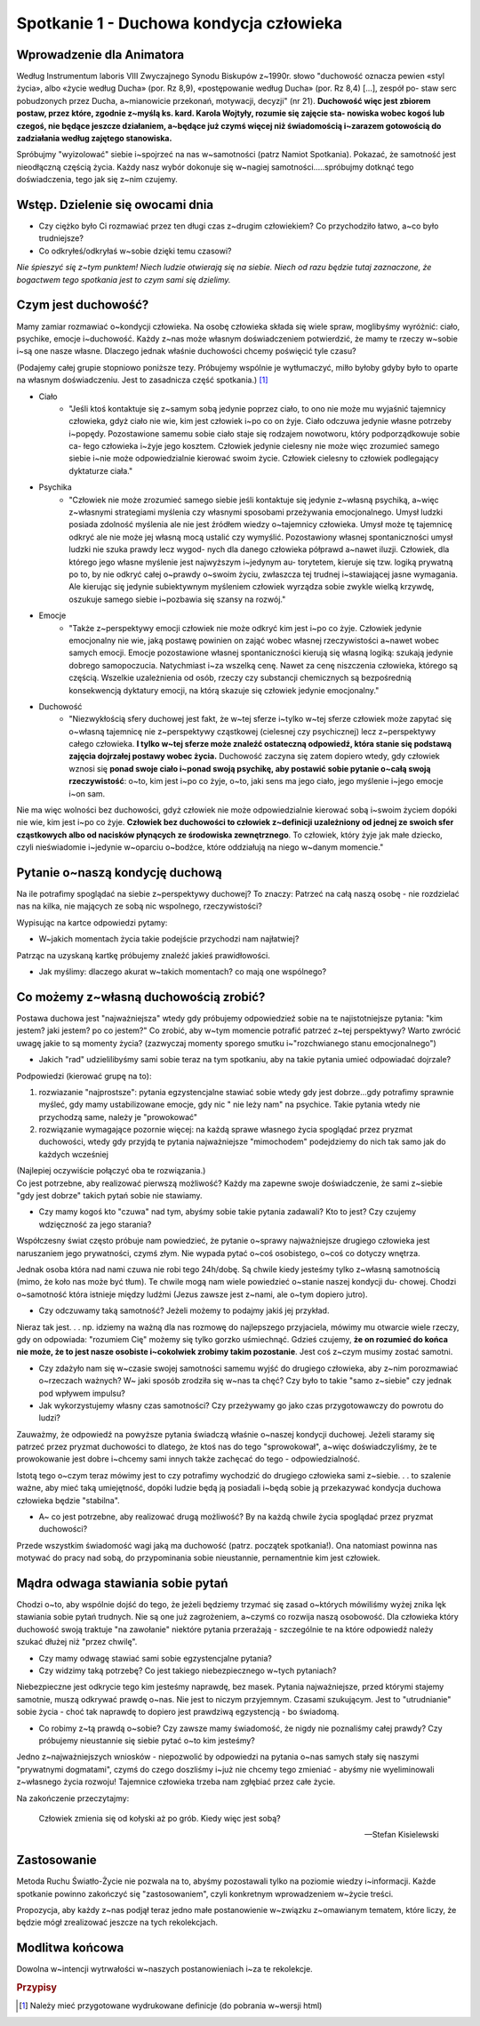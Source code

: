 *******************************************
Spotkanie 1 - Duchowa kondycja człowieka
*******************************************

=====================================
Wprowadzenie dla Animatora
=====================================

Według Instrumentum laboris VIII Zwyczajnego Synodu Biskupów z~1990r. słowo "duchowość oznacza pewien «styl życia», albo «życie według Ducha» (por. Rz 8,9), «postępowanie według Ducha» (por. Rz 8,4) [...], zespół po- staw serc  pobudzonych przez Ducha, a~mianowicie  przekonań, motywacji, decyzji" (nr 21). **Duchowość więc jest zbiorem postaw, przez które, zgodnie z~myślą ks. kard. Karola  Wojtyły, rozumie się zajęcie sta- nowiska wobec kogoś lub  czegoś, nie będące jeszcze działaniem, a~będące już czymś więcej niż świadomością i~zarazem gotowością do zadziałania  według zajętego stanowiska.**

Spróbujmy "wyizolować" siebie i~spojrzeć na nas w~samotności (patrz Namiot Spotkania). Pokazać,  że samotność  jest nieodłączną częścią życia. Każdy nasz wybór dokonuje się w~nagiej samotności.....spróbujmy dotknąć tego doświadczenia, tego jak się z~nim czujemy.

==================================
Wstęp. Dzielenie  się owocami dnia
==================================

* Czy ciężko  było Ci rozmawiać przez ten długi  czas  z~drugim człowiekiem? Co przychodziło łatwo, a~co było trudniejsze? 

* Co odkryłeś/odkryłaś w~sobie dzięki temu czasowi?

*Nie śpieszyć się z~tym  punktem! Niech ludzie otwierają  się na siebie. Niech od razu będzie tutaj zaznaczone, że bogactwem  tego spotkania jest to czym sami się dzielimy.*

====================================
Czym  jest duchowość?
====================================

Mamy zamiar rozmawiać o~kondycji człowieka. Na osobę człowieka składa się wiele spraw, moglibyśmy wyróżnić: ciało, psychike, emocje i~duchowość. Każdy z~nas może własnym doświadczeniem potwierdzić, że mamy te rzeczy w~sobie i~są one nasze własne.  Dlaczego jednak właśnie duchowości chcemy poświęcić tyle czasu?

(Podajemy całej grupie stopniowo poniższe tezy. Próbujemy wspólnie je wytłumaczyć, milło byłoby gdyby było to oparte na własnym doświadczeniu. Jest to zasadnicza  część spotkania.) [#]_

* Ciało
    * "Jeśli ktoś kontaktuje się z~samym sobą jedynie poprzez ciało, to ono nie może mu wyjaśnić tajemnicy  człowieka, gdyż ciało nie wie, kim jest człowiek i~po co on żyje. Ciało odczuwa jedynie własne potrzeby i~popędy. Pozostawione samemu sobie ciało staje się rodzajem  nowotworu, który podporządkowuje  sobie ca- łego człowieka i~żyje jego kosztem. Człowiek jedynie cielesny nie może więc zrozumieć samego siebie i~nie może odpowiedzialnie kierować swoim życie. Człowiek cielesny to człowiek podlegający dyktaturze ciała."

* Psychika
    * "Człowiek nie może zrozumieć samego siebie jeśli kontaktuje się jedynie z~własną psychiką, a~więc z~własnymi strategiami myślenia czy własnymi sposobami przeżywania emocjonalnego. Umysł ludzki posiada zdolność myślenia ale nie jest źródłem wiedzy o~tajemnicy człowieka. Umysł może tę tajemnicę odkryć ale nie może jej własną mocą ustalić czy wymyślić. Pozostawiony własnej spontaniczności umysł ludzki nie szuka prawdy lecz wygod- nych dla danego człowieka półprawd a~nawet iluzji.  Człowiek, dla którego jego własne myślenie jest najwyższym i~jedynym au- torytetem, kieruje się tzw. logiką prywatną po to, by nie odkryć całej o~prawdy o~swoim życiu, zwłaszcza tej trudnej i~stawiającej jasne wymagania. Ale kierując się jedynie subiektywnym myśleniem człowiek wyrządza sobie zwykle wielką krzywdę, oszukuje samego siebie i~pozbawia  się szansy na rozwój."

* Emocje
    * "Także z~perspektywy emocji człowiek nie może odkryć kim jest i~po co żyje. Człowiek jedynie emocjonalny nie wie, jaką postawę powinien on zająć wobec własnej rzeczywistości a~nawet wobec samych emocji.  Emocje  pozostawione własnej  spontaniczności kierują się własną logiką: szukają jedynie dobrego samopoczucia. Natychmiast i~za wszelką cenę. Nawet za cenę niszczenia człowieka, którego są częścią. Wszelkie uzależnienia od osób, rzeczy czy substancji chemicznych są bezpośrednią konsekwencją dyktatury emocji, na którą skazuje się człowiek jedynie emocjonalny."
    
* Duchowość
    * "Niezwykłością sfery duchowej jest fakt, że w~tej sferze i~tylko w~tej  sferze człowiek może zapytać się o~własną tajemnicę nie z~perspektywy cząstkowej (cielesnej czy psychicznej)  lecz z~perspektywy całego człowieka. **I tylko w~tej sferze może znaleźć ostateczną odpowiedź, która stanie się podstawą zajęcia dojrzałej  postawy wobec życia.** Duchowość zaczyna się zatem dopiero wtedy, gdy człowiek wznosi się **ponad swoje ciało i~ponad swoją psychikę, aby  postawić sobie pytanie  o~całą swoją  rzeczywistość**:  o~to, kim jest  i~po co żyje, o~to, jaki sens ma jego ciało, jego myślenie i~jego emocje i~on sam.

Nie  ma więc wolności bez duchowości, gdyż człowiek nie może odpowiedzialnie kierować sobą i~swoim życiem dopóki nie wie, kim jest i~po co żyje. **Człowiek  bez duchowości to człowiek z~definicji uzależniony od jednej ze swoich sfer cząstkowych albo od nacisków płynących ze środowiska zewnętrznego**. To człowiek, który żyje jak małe dziecko, czyli nieświadomie i~jedynie w~oparciu o~bodźce, które oddziałują na niego w~danym momencie."

====================================
Pytanie  o~naszą kondycję duchową
====================================

Na ile potrafimy spoglądać na siebie z~perspektywy duchowej? To znaczy: Patrzeć na całą naszą osobę - nie rozdzielać nas na kilka, nie mających ze sobą nic wspolnego, rzeczywistości?

Wypisując na kartce odpowiedzi pytamy:

* W~jakich momentach życia takie podejście przychodzi nam najłatwiej?

Patrząc na uzyskaną kartkę próbujemy znaleźć jakieś prawidłowości.

* Jak myślimy: dlaczego akurat w~takich momentach? co mają one wspólnego?

======================================
Co możemy z~własną duchowością zrobić?
======================================

Postawa duchowa jest "najważniejsza" wtedy gdy próbujemy odpowiedzieź sobie na te najistotniejsze pytania: "kim jestem? jaki jestem? po co jestem?" Co zrobić, aby w~tym momencie potrafić patrzeć z~tej perspektywy? Warto zwrócić uwagę jakie to są  momenty  życia? (zazwyczaj  momenty  sporego smutku i~"rozchwianego stanu emocjonalnego")

* Jakich "rad" udzielilibyśmy sami sobie teraz na tym spotkaniu, aby na takie pytania umieć odpowiadać dojrzale?

Podpowiedzi (kierować grupę na to):

1. rozwiazanie "najprostsze": pytania egzystencjalne stawiać sobie wtedy gdy jest dobrze...gdy potrafimy sprawnie myśleć, gdy mamy ustabilizowane emocje, gdy nic " nie leży nam" na psychice. Takie pytania wtedy nie przychodzą same, należy je "prowokować"

2. rozwiązanie wymagające pozornie więcej: na każdą sprawe  własnego życia spoglądać przez pryzmat duchowości, wtedy gdy przyjdą te pytania najważniejsze "mimochodem" podejdziemy do nich tak samo jak do każdych wcześniej

| (Najlepiej oczywiście połączyć oba te rozwiązania.)
| Co jest  potrzebne, aby realizować pierwszą możliwość? Każdy ma zapewne swoje doświadczenie,  że sami z~siebie "gdy jest dobrze" takich pytań sobie nie stawiamy.

* Czy mamy kogoś kto "czuwa" nad tym, abyśmy sobie takie pytania zadawali? Kto  to jest? Czy czujemy wdzięczność za jego starania?

Współczesny świat często próbuje nam powiedzieć,  że pytanie o~sprawy najważniejsze drugiego człowieka jest naruszaniem jego prywatności, czymś złym. Nie wypada pytać o~coś osobistego,  o~coś co dotyczy wnętrza.

Jednak osoba która nad nami czuwa nie robi tego 24h/dobę. Są chwile kiedy jesteśmy  tylko  z~własną samotnością (mimo, że koło nas może być tłum).  Te chwile mogą nam wiele powiedzieć o~stanie naszej kondycji du- chowej. Chodzi o~samotność która istnieje między ludźmi (Jezus zawsze jest z~nami, ale o~tym dopiero jutro).

* Czy odczuwamy taką samotność? Jeżeli możemy to podajmy jakiś jej przykład.

Nieraz tak jest. . . np. idziemy na ważną dla nas rozmowę do najlepszego przyjaciela, mówimy mu otwarcie wiele rzeczy, gdy on odpowiada: "rozumiem Cię" możemy  się tylko gorzko uśmiechnąć. Gdzieś czujemy, **że on rozumieć do końca nie może, że to jest nasze osobiste i~cokolwiek zrobimy takim  pozostanie**. Jest coś z~czym musimy zostać samotni.

* Czy zdażyło nam się w~czasie swojej samotności samemu wyjść  do drugiego człowieka,  aby  z~nim  porozmawiać o~rzeczach ważnych? W~ jaki  sposób zrodziła  się w~nas ta  chęć? Czy było to takie  "samo z~siebie" czy jednak  pod wpływem impulsu?

* Jak wykorzystujemy własny czas samotności?  Czy przeżywamy go jako czas przygotowawczy  do powrotu do ludzi?

Zauważmy,  że odpowiedź na powyższe pytania świadczą właśnie o~naszej kondycji duchowej. Jeżeli staramy się patrzeć przez pryzmat duchowości to dlatego, że ktoś nas do tego "sprowokował", a~więc doświadczyliśmy, że te prowokowanie jest dobre i~chcemy sami  innych także  zachęcać do tego - odpowiedzialność.

Istotą  tego o~czym teraz mówimy jest  to czy potrafimy wychodzić do drugiego człowieka sami z~siebie. . . to szalenie ważne, aby mieć taką umiejętność, dopóki ludzie będą ją posiadali i~będą sobie ją przekazywać kondycja duchowa człowieka będzie "stabilna".

* A~ co jest potrzebne,  aby realizować drugą możliwość? By na każdą chwile życia spoglądać przez pryzmat duchowości?

Przede wszystkim świadomość wagi jaką ma duchowość (patrz. początek spotkania!). Ona natomiast powinna nas motywać do pracy nad sobą, do przypominania sobie nieustannie, pernamentnie kim jest człowiek.

======================================
Mądra odwaga stawiania sobie pytań
======================================

Chodzi o~to, aby wspólnie dojść do tego, że jeżeli będziemy trzymać się zasad o~których mówiliśmy wyżej znika lęk stawiania sobie pytań trudnych. Nie są one już zagrożeniem, a~czymś co rozwija naszą osobowość. Dla człowieka który duchowość swoją traktuje "na zawołanie" niektóre pytania przerażają - szczególnie te na które odpowiedź należy szukać dłużej niż "przez chwilę".

* Czy mamy odwagę stawiać  sami sobie egzystencjalne  pytania? 

* Czy widzimy taką potrzebę? Co jest takiego niebezpiecznego w~tych pytaniach?

Niebezpieczne jest  odkrycie tego kim jesteśmy  naprawdę,  bez  masek. Pytania najważniejsze, przed którymi  stajemy samotnie,  muszą odkrywać prawdę o~nas. Nie jest to niczym przyjemnym. Czasami szukującym.  Jest to "utrudnianie" sobie życia - choć tak naprawdę to dopiero jest prawdziwą egzystencją - bo świadomą.

* Co robimy z~tą prawdą o~sobie? Czy zawsze mamy świadomość, że nigdy nie poznaliśmy całej prawdy? Czy próbujemy nieustannie się siebie pytać o~to kim jesteśmy?

Jedno z~najważniejszych wniosków - niepozwolić by odpowiedzi na pytania o~nas samych stały się naszymi  "prywatnymi dogmatami", czymś do czego doszliśmy i~już nie chcemy tego zmieniać - abyśmy nie wyeliminowali z~własnego życia rozwoju! Tajemnice człowieka trzeba nam zgłębiać przez całe życie.

Na zakończenie przeczytajmy:

    Człowiek  zmienia się od kołyski  aż po grób. Kiedy więc jest sobą?

    --  Stefan Kisielewski
     
======================================
Zastosowanie
======================================

Metoda Ruchu Światło-Życie nie pozwala na to, abyśmy pozostawali tylko na poziomie wiedzy  i~informacji. Każde spotkanie  powinno zakończyć się
"zastosowaniem", czyli konkretnym wprowadzeniem w~życie treści.

Propozycja, aby każdy z~nas  podjął  teraz jedno małe postanowienie w~związku z~omawianym tematem, które liczy, że będzie  mógł zrealizować jeszcze na tych rekolekcjach.

======================================
Modlitwa końcowa
======================================

Dowolna w~intencji wytrwałości w~naszych postanowieniach  i~za te rekolekcje.

.. rubric:: Przypisy

.. [#] Należy mieć przygotowane wydrukowane definicje (do pobrania w~wersji html)